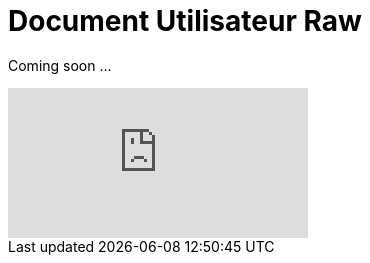 = Document Utilisateur Raw
:library: Asciidoctor
:idprefix:
:imagedir:
:toc: left
:css-signature: demo

[.text-center]
Coming soon ...


video::o_1aF54DO60[youtube]

